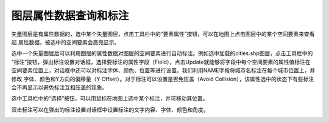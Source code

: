 .. docs-meteoinfo-desktop_cn-mapview-attribute_label:


************************
图层属性数据查询和标注
************************

矢量图层是有属性数据的，选中某个矢量图层，点击工具栏中的“要素属性”按钮，可以在地图上点击图层中的某个空间要素来查看起
属性数据，被选中的空间要素会高亮显示。

.. image:: ./image/attribute_identifier.png

选中一个矢量图层后可以利用图层的属性数据对图层的空间要素进行自动标注。例如选中加载的cities.shp图层，点击工具栏中的
“标注”按钮，弹出标注设置对话框，选择要标注的属性字段（Field），点击Update就能够将字段中每个空间要素的属性值标注在
空间要素位置上，对话框中还可以对标注字体、颜色、位置等进行设置。我们利用NAME字段将城市名标注在每个城市位置上，并修改
字体、颜色和Y方向的偏移量（Y Offset）。对于标注可以设置是否免压盖（Avoid Collision），该属性选中的状态下有些标注
会不再显示以避免标注互相压盖的现象。

.. image:: ./image/layer_label.png

选中工具栏中的“选择”按钮，可以用鼠标在地图上选中某个标注，并可移动其位置。

.. image:: ./image/move_label.png

双击标注可以在弹出的标注设置对话框中设置标注的文字内容、字体、颜色和角度。

.. image:: ./image/edit_label.png